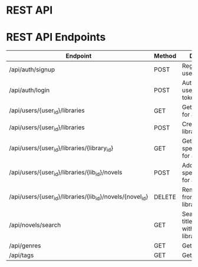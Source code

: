 * REST API

* REST API Endpoints

| Endpoint                                                  | Method | Description                                                 |
|-----------------------------------------------------------+--------+-------------------------------------------------------------|
| /api/auth/signup                                          | POST   | Register a new user                                         |
| /api/auth/login                                           | POST   | Authenticate a user and return token                        |
| /api/users/{user_id}/libraries                            | GET    | Get all libraries for a user                                |
| /api/users/{user_id}/libraries                            | POST   | Create a new library for a user                             |
| /api/users/{user_id}/libraries/{library_id}               | GET    | Get novels in a specific library for a user                 |
| /api/users/{user_id}/libraries/{lib_id}/novels            | POST   | Add a novel to a specific library for a user                |
| /api/users/{user_id}/libraries/{lib_id}/novels/{novel_id} | DELETE | Remove a novel from a specific library for a user           |
| /api/novels/search                                        | GET    | Search novels by title/author/genre within a user's library |
| /api/genres                                               | GET    | Get list of genres                                          |
| /api/tags                                                 | GET    | Get list of tags                                            |
